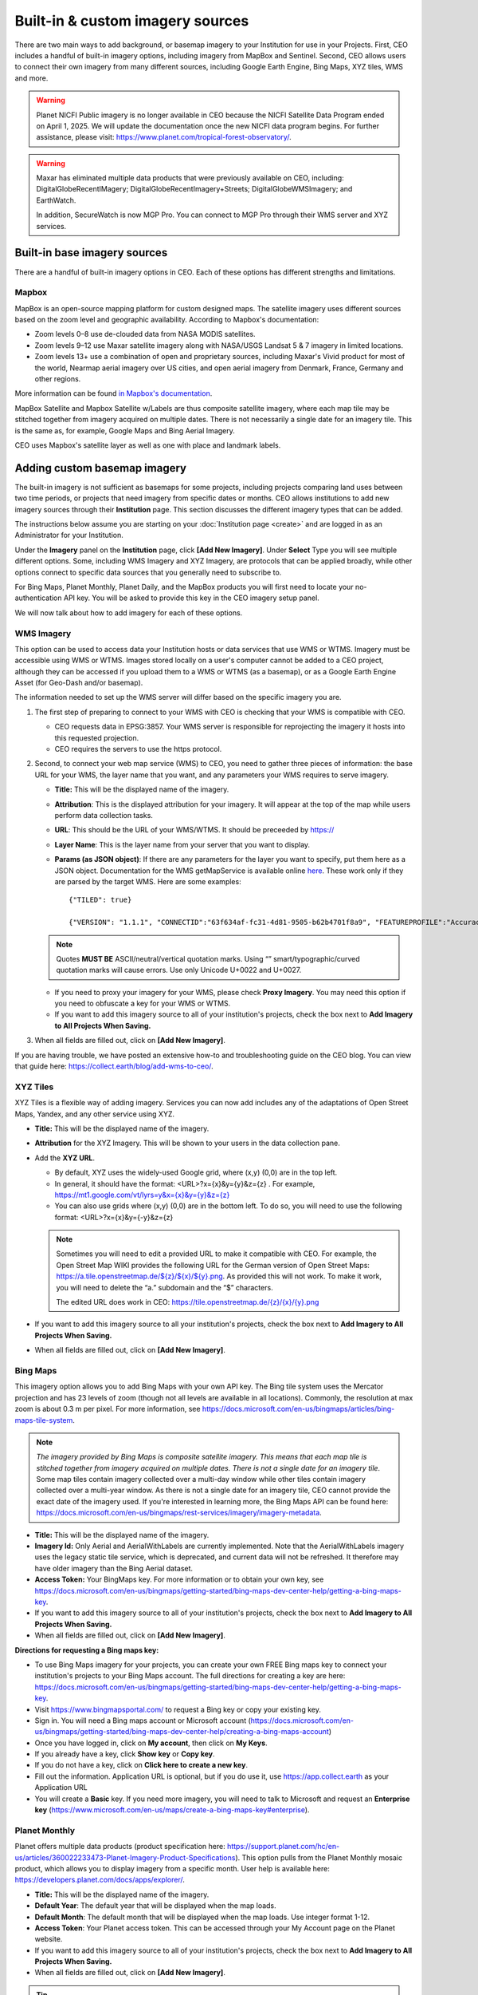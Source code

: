 Built-in & custom imagery sources
=================================

There are two main ways to add background, or basemap imagery to your Institution for use in your Projects. First, CEO includes a handful of built-in imagery options, including imagery from MapBox and Sentinel. Second, CEO allows users to connect their own imagery from many different sources, including Google Earth Engine, Bing Maps, XYZ tiles, WMS and more.

.. warning::

   Planet NICFI Public imagery is no longer available in CEO because the NICFI Satellite Data Program ended on April 1, 2025. We will update the documentation once the new NICFI data program begins. For further assistance, please visit: https://www.planet.com/tropical-forest-observatory/.

.. warning::
    
    Maxar has eliminated multiple data products that were previously available on CEO, including: DigitalGlobeRecentIMagery; DigitalGlobeRecentImagery+Streets; DigitalGlobeWMSImagery; and EarthWatch. 
    
    In addition, SecureWatch is now MGP Pro. You can connect to MGP Pro through their WMS server and XYZ services.

Built-in base imagery sources
-----------------------------

There are a handful of built-in imagery options in CEO. Each of these options has different strengths and limitations.

Mapbox
^^^^^^

MapBox is an open-source mapping platform for custom designed maps. The satellite imagery uses different sources based on the zoom level and
geographic availability. According to Mapbox's documentation:

- Zoom levels 0–8 use de-clouded data from NASA MODIS satellites.
- Zoom levels 9–12 use Maxar satellite imagery along with NASA/USGS Landsat 5 & 7 imagery in limited locations.
- Zoom levels 13+ use a combination of open and proprietary sources, including Maxar's Vivid product for most of the world, Nearmap aerial imagery over US cities, and open aerial imagery from Denmark, France, Germany and other regions.

More information can be found `in Mapbox's documentation <https://docs.mapbox.com/data/tilesets/reference/mapbox-satellite/>`__.

MapBox Satellite and Mapbox Satellite w/Labels are thus composite satellite imagery, where each map tile may be stitched together from imagery acquired on multiple dates. There is not necessarily a single date for an imagery tile. This is the same as, for example, Google Maps and Bing Aerial Imagery.

CEO uses Mapbox's satellite layer as well as one with place and landmark labels.


.. Planet NICFI Public
.. ^^^^^^^^^^^^^^^^^^^

.. Planet NICFI Public is imagery available through a partnership between Norway's Ministry of Climate and Environment, specifically Norway's International Climate and Forest Initiative (NICFI) and Planet. Along with other partners, they have made high-resolution (sub 5 m pixel) imagery available in the tropics. These maps are available on a biannual basis between December 2015 and August 2020 and on a monthly basis after September 2020.

.. More information can be found `on Planet's website
.. <https://www.planet.com/pulse/planet-ksat-and-airbus-awarded-first-ever-global-contract-to-combat-deforestation/>`__.

.. .. thumbnail:: ../_images/nicfimap.png
..     :title: Planet NICFI imagery
..     :align: center
..     :width: 75%

Adding custom basemap imagery
-----------------------------

The built-in imagery is not sufficient as basemaps for some projects, including projects comparing land uses between two time periods, or projects that need imagery from specific dates or months. CEO allows institutions to add new imagery sources through their **Institution** page. This section discusses the different imagery types that can be added.

The instructions below assume you are starting on your :doc:`Institution page <create>` and are logged in as an Administrator for your Institution.

Under the **Imagery** panel on the **Institution** page, click **[Add New Imagery]**. Under **Select** Type you will see multiple different options. Some, including WMS Imagery and XYZ Imagery, are protocols that can be applied broadly, while other options connect to specific data sources that you generally need to subscribe to.

For Bing Maps, Planet Monthly, Planet Daily, and the MapBox products you will first need to locate your no-authentication API key. You will be asked to provide this key in the CEO imagery setup panel.

We will now talk about how to add imagery for each of these options.

.. thumbnail:: ../_images/imagery1.png
    :title: Dropdown to add basemap imagery.
    :align: center
    :width: 70%

.. _wms:

WMS Imagery
^^^^^^^^^^^

This option can be used to access data your Institution hosts or data services that use WMS or WTMS. Imagery must be accessible using WMS or WTMS. Images stored locally on a user's computer cannot be added to a CEO project, although they can be accessed if you upload them to a WMS or WTMS (as a basemap), or as a Google Earth Engine Asset (for Geo-Dash and/or basemap).

The information needed to set up the WMS server will differ based on the specific imagery you are.

1. The first step of preparing to connect to your WMS with CEO is checking that your WMS is compatible with CEO.

   - CEO requests data in EPSG:3857. Your WMS server is responsible for reprojecting the imagery it hosts into this requested projection.
   - CEO requires the servers to use the https protocol.

2. Second, to connect your web map service (WMS) to CEO, you need to gather three pieces of information: the base URL for your WMS, the layer name that you want, and any parameters your WMS requires to serve imagery.

   - **Title:** This will be the displayed name of the imagery.
   - **Attribution**: This is the displayed attribution for your imagery. It will appear at the top of the map while users perform data collection tasks.
   - **URL**: This should be the URL of your WMS/WTMS. It should be preceeded by https://
   - **Layer Name**: This is the layer name from your server that you want to display.
   - **Params (as JSON object)**: If there are any parameters for the layer you want to specify, put them here as a JSON object. Documentation for the WMS getMapService is available online `here <https://docs.geoserver.org/stable/en/user/services/wms/reference.html#getmap>`__. These work only if they are parsed by the target WMS. Here are some examples::

      {"TILED": true}
     
      {"VERSION": "1.1.1", "CONNECTID":"63f634af-fc31-4d81-9505-b62b4701f8a9", "FEATUREPROFILE":"Accuracy_Profile", "COVERAGE_CQL_FILTER":"(acquisition_date>'2012-01-01')AND(acquisition_date<'2012-12-31')"}

   .. note::
     
       Quotes **MUST BE** ASCII/neutral/vertical quotation marks. Using “” smart/typographic/curved quotation marks will cause errors. Use only Unicode U+0022 and U+0027.

   - If you need to proxy your imagery for your WMS, please check **Proxy Imagery**. You may need this option if you need to obfuscate a key for your WMS or WTMS.
   - If you want to add this imagery source to all of your institution's projects, check the box next to **Add Imagery to All Projects When Saving.**

3. When all fields are filled out, click on **[Add New Imagery]**.

.. thumbnail:: ../_images/imagery2.png
    :title: Adding WMS imagery
    :align: center
    :width: 50%

If you are having trouble, we have posted an extensive how-to and troubleshooting guide on the CEO blog. You can view that guide here: https://collect.earth/blog/add-wms-to-ceo/.

XYZ Tiles
^^^^^^^^^

XYZ Tiles is a flexible way of adding imagery. Services you can now add includes any of the adaptations of Open Street Maps, Yandex, and any other service using XYZ.

- **Title:** This will be the displayed name of the imagery.
- **Attribution** for the XYZ Imagery. This will be shown to your users in the data collection pane.
- Add the **XYZ URL**.

  - By default, XYZ uses the widely-used Google grid, where (x,y) (0,0) are in the top left.
  - In general, it should have the format: <URL>?x={x}&y={y}&z={z} . For example, `https://mt1.google.com/vt/lyrs=y&x={x}&y={y}&z={z} <https://mt1.google.com/vt/lyrs=y&x=%7bx%7d&y=%7by%7d&z=%7bz%7d>`__
  - You can also use grids where (x,y) (0,0) are in the bottom left. To do so, you will need to use the following format: <URL>?x={x}&y={-y}&z={z}

  .. note::
     
      Sometimes you will need to edit a provided URL to make it compatible with CEO. For example, the Open Street Map WIKI provides the following URL for the German version of Open Street Maps: `https://a.tile.openstreetmap.de/${z}/${x}/${y}.png <https://a.tile.openstreetmap.de/$%7bz%7d/$%7bx%7d/$%7by%7d.png>`__. As provided this will not work. To make it work, you will need to delete the “a.” subdomain and the “$” characters.
      
      The edited URL does work in CEO: `https://tile.openstreetmap.de/{z}/{x}/{y}.png <https://tile.openstreetmap.de/%7bz%7d/%7bx%7d/%7by%7d.png>`__

- If you want to add this imagery source to all your institution's projects, check the box next to **Add Imagery to All Projects When Saving.**
- When all fields are filled out, click on **[Add New Imagery]**.

.. thumbnail:: ../_images/imagery3.png
    :title: Adding XYZ imagery
    :align: center
    :width: 50%

Bing Maps
^^^^^^^^^

This imagery option allows you to add Bing Maps with your own API key. The Bing tile system uses the Mercator projection and has 23 levels of zoom (though not all levels are available in all locations). Commonly, the resolution at max zoom is about 0.3 m per pixel. For more information, see  https://docs.microsoft.com/en-us/bingmaps/articles/bing-maps-tile-system.

.. Note::

    *The imagery provided by Bing Maps is composite satellite imagery. This means that each map tile is stitched together from imagery acquired on multiple dates. There is not a single date for an imagery tile*. Some map tiles contain imagery collected over a  multi-day window while other tiles contain imagery collected over a multi-year window. As there is not a single date for an imagery tile, CEO cannot provide the exact date of the imagery used. If you're interested in learning more, the Bing Maps API can be found here:  https://docs.microsoft.com/en-us/bingmaps/rest-services/imagery/imagery-metadata.

- **Title:** This will be the displayed name of the imagery.
- **Imagery Id:** Only Aerial and AerialWithLabels are currently implemented. Note that the AerialWithLabels imagery uses the legacy static tile service, which is deprecated, and current data will not be refreshed. It therefore may have older imagery than the Bing Aerial dataset.
- **Access Token:** Your BingMaps key. For more information or to obtain your own key, see https://docs.microsoft.com/en-us/bingmaps/getting-started/bing-maps-dev-center-help/getting-a-bing-maps-key.
- If you want to add this imagery source to all of your institution's projects, check the box next to **Add Imagery to All Projects When Saving.**
- When all fields are filled out, click on **[Add New Imagery]**.

**Directions for requesting a Bing maps key:**

- To use Bing Maps imagery for your projects, you can create your own FREE Bing maps key to connect your institution's projects to your Bing Maps account. The full directions for creating a key are here: https://docs.microsoft.com/en-us/bingmaps/getting-started/bing-maps-dev-center-help/getting-a-bing-maps-key.
- Visit https://www.bingmapsportal.com/ to request a Bing key or copy your existing key.
- Sign in. You will need a Bing maps account or Microsoft account  (https://docs.microsoft.com/en-us/bingmaps/getting-started/bing-maps-dev-center-help/creating-a-bing-maps-account)
- Once you have logged in, click on **My account**, then click on **My Keys**.
- If you already have a key, click **Show key** or **Copy key**.
- If you do not have a key, click on **Click here to create a new key**.
- Fill out the information. Application URL is optional, but if you do use it, use https://app.collect.earth as your Application URL
- You will create a **Basic** key. If you need more imagery, you will need to talk to Microsoft and request an **Enterprise key** (https://www.microsoft.com/en-us/maps/create-a-bing-maps-key#enterprise).

Planet Monthly
^^^^^^^^^^^^^^

Planet offers multiple data products (product specification here: https://support.planet.com/hc/en-us/articles/360022233473-Planet-Imagery-Product-Specifications). This option pulls from the Planet Monthly mosaic product, which allows you to display imagery from a specific month. User help is available here: https://developers.planet.com/docs/apps/explorer/.

- **Title:** This will be the displayed name of the imagery.
- **Default Year**: The default year that will be displayed when the map loads.
- **Default Month**: The default month that will be displayed when the map loads. Use integer format 1-12.
- **Access Token**: Your Planet access token. This can be accessed through your My Account page on the Planet website.
- If you want to add this imagery source to all of your institution's projects, check the box next to **Add Imagery to All Projects When Saving.** 
- When all fields are filled out, click on **[Add New Imagery]**.

.. tip::
    
    Default Year & Default Month will let you put in any integer, positive or negative. The up and down arrow keys start at 0. Please type year in the YYYY format and month as an integer between 1-12.

PlanetDaily
^^^^^^^^^^^

PlanetDaily is another imagery product available from Planet. It allows users to detect land use and land cover change in near real time. This data source allows you to select a start and end date, with up to daily imagery resolution. Your study area might not have full coverage every day.

- **Title:** This will be the displayed name of the imagery.
- **Access Token:** Your PlanetDaily API key. This can be accessed through your My Account page on the Planet website.
- **Start Date:** Starting date for the imagery you are interested in; you can input the date using numeric keys or with the calendar widget on the right side.
- **End Date:** Ending date for the imagery you are interested in.
- If you want to add this imagery source to all of your institution's projects, check the box next to **Add Imagery to All Projects When Saving.**
- When all fields are filled out, click on **[Add New Imagery]**.

.. Planet NICFI
.. ^^^^^^^^^^^^

.. This allows you to add your own Planet NICFI key, instead of using CEO's.     
..     You will need an account from the Planet NICFI program: https://www.planet.com/nicfi/. This is separate from your 'normal' Planet account.

.. - **Title:** This will be the displayed name of the imagery.
.. - **Access Token:** Your Planet NICFI API key. This can be accessed through your My Account page on the Planet website.
.. - **Default Time:** Choose the default time period of imagery to display. Note that the time periods available from NICFI are actively being changed. THESE ARE SUBJECT TO CHANGE BASED ON PLANET AND NICFI's DECISIONS.
.. - **Default Band**: Choice between Visible (RGB) and Infrared false color.
.. - If you want to add this imagery source to all of your institution's projects, check the box next to **Add Imagery to All Projects When Saving.**
.. - When all fields are filled out, click on **[Add New Imagery]**.

.. SecureWatch Imagery
.. ^^^^^^^^^^^^^^^^^^^

.. SecureWatch is a service from Maxar focused on monitoring for new land use/land cover changes and comparing current land use/land cover with over 20 years of historic images. For more information see: https://www.digitalglobe.com/products/securewatch.

.. - **Title:** This will be the displayed name of the imagery.
.. - **Connect ID:** This is your API key. You need to use a no-auth key here, which should be a string of letters and numbers separated by dashes.
.. - **Start Date:** Starting date for the imagery you are interested in; you can input the date using numeric keys or with the calendar widget on the right side.
.. - **End Date:** Ending date for the imagery you are interested in.
.. - If you want to add this imagery source to all of your institution's projects, check the box next to **Add Imagery to All Projects When Saving.**
.. - When all fields are filled out, click on **[Add New Imagery]**.

Sentinel 1 Imagery
^^^^^^^^^^^^^^^^^^

Sentinel 1 information is only available from April 2014 to present (Sentinel 1A launch). Sentinel data is available in CEO through GEE. If multiple images are available for the region and dates selected, the median reducer is used to produce a single image.

- **Title:** This will be the displayed name of the imagery.
- **Default Year**: The default year that will be displayed when the map loads.
- **Default Month**: The default month that will be displayed when the map loads. Use integer format 1-12.
- **Band Combination**: Preset combinations of bands for most uses. VH and VV are single polarization, VH/VV and HH/HV are dual polarization. More info https://sentinel.esa.int/web/sentinel/user-guides/sentinel-1-sar/acquisition-modes.
- **Min:** Minimum value for bands that will get mapped to 0 for visualization. This can be one value for all bands, or a value for each of the three bands. This should be one number. Acceptable values for each band's minimum are the same as for Sentinel imagery available through GEE generally; see https://developers.google.com/earth-engine/datasets/catalog/sentinel\ *.* Min can be as low as -50, but 0 is frequently used.
- **Max:** Maximum value for bands that will get mapped to 255 for visualization. This can be one value for all bands, or a value for each of the three bands. This should be one number. Acceptable values for each band's maximum are the same as for Sentinel imagery available through GEE generally. See link above. Max can be as high as 1, but .3 is frequently used.
- If you want to add this imagery source to all of your institution's projects, check the box next to **Add Imagery to All Projects When Saving.**
- When all fields are filled out, click on **[Add New Imagery]**.

Sentinel 2 Imagery
^^^^^^^^^^^^^^^^^^

Sentinel 2 imagery is available from June 2015-present. Sentinel 2 imagery is displayed in CEO from GEE. If multiple images are available for the region and dates selected, the median reducer is used to produce a single image.

- **Title:** This will be the displayed name of the imagery.
- **Default Year**: The default year that will be displayed when the map loads.
- **Default Month**: The default month that will be displayed when the map loads. Use integer format 1-12.
- **Band Combination**: Select one of the options available, including True Color, False Color Infrared, False Color Urban, Agriculture, Healthy Vegetation, and Short Wave Infrared.

  - **True Color**: The True color band combination uses the red (B4), green (B3), and blue (B2) channels. Its purpose is to display imagery the same way our eyes see the world. Just like how we see, healthy vegetation is green, urban features often appear white and grey and water is a shade of dark blue depending on how clean it is.
  - **False Color**: The False-color infrared band combination is meant to emphasize healthy and unhealthy vegetation. By using the near-infrared (B8) band, it's especially good at reflecting chlorophyll. It is most commonly used to assess plant density and health, as plants reflect near-infrared and green light while absorbing red. Since they reflect more near-infrared than green, plant-covered land appears deep red. Denser plant growth is darker red. Cities and exposed ground are gray or tan, and water appears blue or black.
  - **False Color Urban**: The false color urban band combination uses SWIR (B12), near-infrared (B8), and blue (B2). This composite is used to visualize urbanized areas more clearly. Vegetation is visible in shades of green, while urbanized areas are represented by white, grey, or purple. Soils, sand, and minerals are shown in a variety of colors.
  - **Agriculture:** The agriculture band combination uses SWIR-1 (B11), near-infrared (B8), and blue (B2). It's mostly used to monitor the health of crops because of how it uses short-wave and near-infrared. Both these bands are particularly good at  highlighting dense vegetation that appears as dark green.
  - **Healthy Vegetation:** Because near-infrared (which vegetation strongly reflects) and red light (which vegetation absorbs), the vegetation index is good for quantifying the amount of vegetation. The formula for the normalized difference vegetation index is (B8-B4)/(B8+B4). While high values suggest dense canopy, low or negative values indicate urban and water features.
  - **Short-wave Infrared:** The short-wave infrared band combination uses SWIR (B12), NIR (B8A), and red (B4). This can help to estimate how much water is present in plants and soil, as water reflects SWIR wavelengths. Shortwave-infrared bands are also useful for distinguishing between cloud types (water clouds versus ice clouds), snow and ice, all of which appear white in visible light.

- **Min:** Minimum value for bands that will get mapped to 0 for visualization. This can be one value for all bands, or a value for each of the three bands. This should be a single number. Acceptable values for each band's minimum are the same as for Sentinel imagery available through GEE generally; see https://developers.google.com/earth-engine/datasets/catalog/sentinel For example, 0 could be used.
- **Max:** Maximum value for bands that will get mapped to 255 for visualization. This should be a single number. Acceptable values for each band's maximum are the same as for Sentinel imagery available through GEE generally. See link above. For example, values of 2800-4000 are frequently used.
- **Cloud Score**: Allowable cloud cover. Values can be 0-100.
- If you want to add this imagery source to all of your institution's projects, check the box next to **Add Imagery to All Projects When Saving.**
- When all fields are filled out, click on **[Add New Imagery]**.

GEE Image Asset
^^^^^^^^^^^^^^^

Google Earth Engine (GEE) Assets include user's uploaded assets along with assets provided by other users and GEE. Information on Assets can be found here: https://developers.google.com/earth-engine/guides/asset_manager. More detail on uploading your own assets is below. Note that Image Asset refers to a single image (e.g. a GeoTIFF layer) while ImageCollection Asset refers to a stack of images (e.g. GeoTiff layers of the same location over different dates).

- **Title:** This will be the displayed name of the imagery.
- **Asset ID:** The Asset ID for your image asset. Will have a format similar to: USDA/NAIP/DOQQ/n_4207309_se_18_1_20090525
- **Visualization Parameters (JSON format)**: Any visualization parameters for your layer. For example, {"bands":["R","G","B"],"min":90,"max":210}
- If you want to add this imagery source to all of your institution's projects, check the box next to **Add Imagery to All Projects When Saving.**
- When all fields are filled out, click on **[Add New Imagery]**.

.. thumbnail:: ../_images/imagery4.png
    :title: Adding a GEE Image Asset
    :align: center
    :width: 70%

We have created an extensive how-to and troubleshooting guide for adding GEE Image Assets and Image Collection Assets to CEO. It is available in CEO's blog here: https://collect.earth/blog/connecting-gee-raster-data/. Additionally, we have directions for uploading your own image assets to GEE in the following section.

GEE ImageCollection Asset
^^^^^^^^^^^^^^^^^^^^^^^^^

Google Earth Engine (GEE) Assets include user's uploaded assets along with assets provided by other users and GEE. Information on Assets can be found here: https://developers.google.com/earth-engine/guides/asset_manager. More detail on uploading your own assets is below. Note that Image Asset refers to a single image (e.g. a GeoTIFF layer) while ImageCollection Asset refers to a stack of images (e.g. GeoTiff layers of the same location over different dates).

- **Title:** This will be the displayed name of the imagery.
- **Asset ID:** The Asset ID for your image asset. Will have a format similar to: LANDSAT/LC08/C01/T1_SR.
- **Start Date**: The default start date of imagery to display.
- **End Date**: The default end date of imagery to display.
- **Visualization Parameters (JSON format)**: Any visualization parameters for your layer. For example, {"bands":["B4","B3","B2"],"min":0,"max":2000}
- If you want to add this imagery source to all of your institution's projects, check the box next to **Add Imagery to All Projects When Saving.**
- When all fields are filled out, click on **[Add New Imagery]**.

.. note::
     To display the GEEImageCollection, CEO uses the 'mean' reducer in Earth Engine. This takes the mean of any images in the image collection during the time period specified.

We have created an extensive how-to and troubleshooting guide for adding GEE Image Assets and Image Collection Assets to CEO. It is available in CEO's blog here: https://collect.earth/blog/connecting-gee-raster-data/.

**Uploading GeoTIFF images to GEE:**

- Visit https://code.earthengine.google.com/|
- Navigate to **Assets**
- Click **New**, then under **Image Upload** click **GeoTIFF**.

  .. thumbnail:: ../_images/imagery5.png
      :title: Upload a GeoTIFF
      :align: center
      :width: 50%

- A new window will pop up. Click **Select** and navigate to the GeoTIFF asset.
- Alter the **Asset ID** name if you would like.  
- Check the default settings, e.g. if your data has a start/end time then add those.
- Click **Upload.**

  .. thumbnail:: ../_images/imagery6.png
      :title: Uploading a new image asset
      :align: center
      :width: 70%

- Wait for your asset to upload. When it does, click on the asset name and a new window will pop up.
- Next to ImageID there are two interlocking squares.
- Click on this to copy your ImageID to the clipboard (you'll need this to connect to CEO).
   
  - You can also click on the “Bands” tab to get more information about your image. This is very useful for specifying your visualization parameters in CEO.
  - Can also add gamma etc. information, see  https://developers.google.com/earth-engine/guides/image_visualization.

MapBox Raster
^^^^^^^^^^^^^

MapBox Raster serves raster tiles including Mapbox Satellite. For more information see: https://docs.mapbox.com/help/glossary/raster-tiles-api/.

- **Title:** This will be the displayed name of the imagery.
- **Layer Name** is the desired layer name from MapBox.
- **Access Token** will be your no-auth key from MapBox. For more information, see https://docs.mapbox.com/help/glossary/raster-tiles-api/.
- If you want to add this imagery source to all of your institution's projects, check the box next to **Add Imagery to All Projects When Saving.**
- When all fields are filled out, click on **[Add New Imagery]**.

MapBox Static
^^^^^^^^^^^^^

Mapbox Static serves raster tiles generated from a `Mapbox GL <https://docs.mapbox.com/help/glossary/mapbox-gl/>`__-based style. This API has additional parameters that can be used to refine the results of a request. More information see: https://docs.mapbox.com/help/glossary/static-tiles-api/.

- **Title:** This will be the displayed name of the imagery.
- **User Name** will be your MapBox user name.
- **Map Style ID** will be the id from MapBox.
- **Access Token** will be your MapBox no-auth key. For more information see https://docs.mapbox.com/help/glossary/static-tiles-api/.
- If you want to add this imagery source to all of your institution's projects, check the box next to **Add Imagery to All Projects When Saving.**
- When all fields are filled out, click on **[Add New Imagery]**.

Open Street Maps
^^^^^^^^^^^^^^^^

Open Street Maps is an open source mapping product. This provides Open Street Map's Standard Tile Layer. This product is useful for orienting users, since it has street and place names.

- **Title:** This will be the displayed name of the imagery.
- If you want to add this imagery source to all of your institution's projects, check the box next to **Add Imagery to All Projects When Saving.**
- When all fields are filled out, click on **[Add New Imagery]**.

.. thumbnail:: ../_images/imagery7.png
    :title: Open Street Map imagery
    :align: center
    :width: 70%

Notes on imagery
----------------

For imagery options with dates, the dates you input are the default Dates that the imagery will be restricted to on the collection page. However, the user will be able to change these when exploring the map as there are start & end date widgets on the collection page sidebar (there are examples in the **Data Collection Manual**). For SecureWatch, the user will also be able to choose between FeatureProfiles. Without specifying a FeatureProfile, the most recent available imagery between the start and end dates displayed on the map.

The Planet products will not return imagery if the map is zoomed out too much. This results in a white map canvas being displayed at the project overview level usually. Simply click the "Go to first plot" button on the Collection page to zoom in to the plot level, and then the imagery should appear.

Adding imagery from multiple time periods
-----------------------------------------

Adding multiple imagery options with different default time periods can make data collection easier for projects that compare two or more time periods to detect land use and land cover change. WMS/WMTS that you can use to create basemaps from different time points include GeoServer, Planet Monthly, Planet Daily, Bing Maps, Mapbox Raster, and Mapbox Static.

WMS Imagery
^^^^^^^^^^^

For WMS imagery, how to add different years of imagery depends on your server.

If your different years are stored as different layers, alter the Layer Name field when you add the second layer. Make sure your title/attribution/etc. fields are accurate for the new layer.

If your server uses filtering to display imagery from different years you will need to alter the parameters field (again, making sure the information in your other fields is correct).

Once you have decided the best approach for your server, repeat the steps in :ref:`wms` above for each time period you would like to add.

.. note::

    Some years may not contain any imagery, due to the sparseness of the data within the database. If no imagery for the selected time range appears, you will need to change your parameters field, possibly to change the feature profile or date ranges.

Planet Monthly and Planet Daily
^^^^^^^^^^^^^^^^^^^^^^^^^^^^^^^

For all Planet products, you simply need to change the time period fields to add layers with different default time periods. Users will be able to change the time period displayed during data collection; however, this is the default that will be shown first.

.. tip::
     
    Be sure to change the Title field to reflect the correct default Year, Month, and Day for each new layer that you add.

.. Secure Watch
.. ^^^^^^^^^^^^

.. For this Maxar product, you simply need to change the time period fields to add layers with different default time periods. Users will be able to change the time period displayed during data collection; however, this is the default that will be shown first. Be sure to change the Title field to reflect the correct default Year, Month, and Day for each new layer that you add.

Sentinel 1 & 2
^^^^^^^^^^^^^^

Users will be able to change the default Year and Month during data collection. However, additional layers with different default years and months can be added based on user preference.

.. tip::
     
    Be sure to change the Title field to reflect the correct default Year, Month, and Day for each new layer that you add.

GEE Image Asset
^^^^^^^^^^^^^^^

Different Image Assets that cover different periods of time can be added using the Imagery interface. However, if you have multiple images of the same area over different periods of time, consider using CEO's GEE's ImageCollection functionality rather than multiple Image assets.

GEE ImageCollection Asset
^^^^^^^^^^^^^^^^^^^^^^^^^

Users will be able to change the default Year and Month during data collection. However, additional layers with different default years and months can be added based on user preference.

.. tip::

    Be sure to change the Title field to reflect the correct default Year, Month, and Day for each new layer that you add.

Editing and deleting imagery
^^^^^^^^^^^^^^^^^^^^^^^^^^^^

After you have added imagery you may need to change the default dates of the Visualization Parameters.

1. Navigate to your **Institution** page.
2. Next to the imagery you would like to edit, there is an editing hand button.

   .. thumbnail:: ../_images/imagery8.png
       :title: Hand button
       :align: center
       :width: 10%

3. When you click on the editing hand button, it will take you back to the imagery creation form.
4. Edit the values as needed, using the information in this section as a guide.
5. Check the **Add Imagery to All Projects When Saving** box if you would like to add your imagery to all of the institution's projects.
6. When you are done, click **Save Imagery Changes**.
7. You can delete imagery by clicking the trash can icon next to the imagery name.

   .. thumbnail:: ../_images/imagery9.png
       :title: Delete button
       :align: center
       :width: 10%

.. tip::
     
    There is currently no way to 'preview' what imagery will be visible in your new layer in the 'Add Imagery' workflow. There are two ways to work around this. 
     
    First, if your data source has a data viewing portal, you can use this to explore the imagery and determine what is available for the time periods you are interested in. 
     
    Second, you can add the imagery layer, then open an existing project from your institution. The imagery will be available in the dropdown menu (if you are switching between a project **Data Collection** window and an **Institution** window, you may need to refresh the project window to get    the new layer to appear). You can then check if the imagery is displaying correctly and go back to the **Institution** page to edit the imagery based on what you see.

Estimating imagery costs
------------------------

Before setting up a project in CEO, it is important to estimate how much imagery will be used for budgetary and resource allocation. Here is a quick guide to help.

When is imagery used? 
^^^^^^^^^^^^^^^^^^^^^

Imagery data is used whenever there is a map on the page. This means that on CEO, all these pages can use data:

- Home
- Data Collection
- Create Project
- Review Project
- Project Dashboard
- GeoDash (specific options or modules)

On these pages, when the map first loads, imagery data is used. Every time a user zooms or pans the map window, imagery is used. The largest amount of use will probably be with Data Collection.

Estimating imagery use for a project
^^^^^^^^^^^^^^^^^^^^^^^^^^^^^^^^^^^^

Each organization that provides imagery sets their own rules for how many tiles you can download per year given the kind of account that you have with them. Therefore, it is important to estimate this before setting up a project.

Additionally, services may “count” imagery against your quota differently. You will also need to know this.

To figure out how much imagery you are likely to use for a single project, count the number of plots. Then determine how many users will classify each plot. Next, try to factor in how often people will zoom or pan their maps for context when answering the survey questions for a plot. Multiply these numbers together.

Next, decide if you are using the Geo-Dash and ask yourself how many map widgets you will display on your Geo-Dash page. Multiply that number by the number of plots to get the amount of Geo-Dash imagery you will need. Keep in mind that Geo-Dash imagery counts against our annual limit for user memory/processing in GEE, whereas the usual global layers on CEO (Bing Maps, SecureWatch, Planet) have separate annual tile-based limits. For GEE, we recommend clipping and pre-processing the imagery to image assets or imageCollection assets for the collection area. This eliminates processing on-the-fly for each user that is collecting, as Geo-Dash can just grab the pre-processed image asset.

Finally, add a few extra tile downloads for loading the maps while creating and reviewing the project.

Once you have a sense of how many map images you will need for your project, you will then need to look up the tile counting policy for the imagery service that you are using. For example, some of them count 15 tiles as 1 unit of usage. Others use different counting rules.

.. tip::
     
    To reduce imagery use, consider setting your default background imagery to a cheaper source and only switching to more expensive paid imagery when you are at the correct zoom level.

Synthetic Aperture Radar (SAR) data in CEO for forest degradation
-----------------------------------------------------------------

Observations of backscatter variations over time in satellite SAR data can be attributed to structure and moisture. For forests, these can be linked to changes in the moisture conditions of the trees and soil as well as changes in forest structure. These are extremely useful for e.g. detecting forest degradation.

Color display of SAR data for detecting forest degradation is possible in CEO using Sentinel 1 data, WMS data, and GEE Image Assets and ImageCollection assets.

For information on detecting forest degradation through our Geo-Dash widget functionality, please see :doc:`../project/geodash` .

For more information on SAR, please see:

- Kellndorfer, Josef. “Using SAR Data for Mapping Deforestation and Forest Degradation.” SAR Handbook: Comprehensive Methodologies for Forest Monitoring and Biomass Estimation. Eds. Flores, A., Herndon, K., Thapa, R., Cherrington, E. NASA. 2019. DOI: .10.25966/68c9-gw82; available online at:  https://gis1.servirglobal.net/TrainingMaterials/SAR/Ch3-Content.pdf
- The SAR Handbook: Comprehensive Methodologies for Forest Monitoring and Biomass Estimation, available for download at: https://www.servirglobal.net/Global/Articles/Article/2674/sar-handbook-comprehensive-methodologies-for-forest-monitoring-and-biomass-estimation
- This one page guide from SERVIR & SilvaCarbon: https://servirglobal.net/Portals/0/Documents/Articles/2019_SAR_Handbook/SAR_VegIndices_1page_new.pdf
